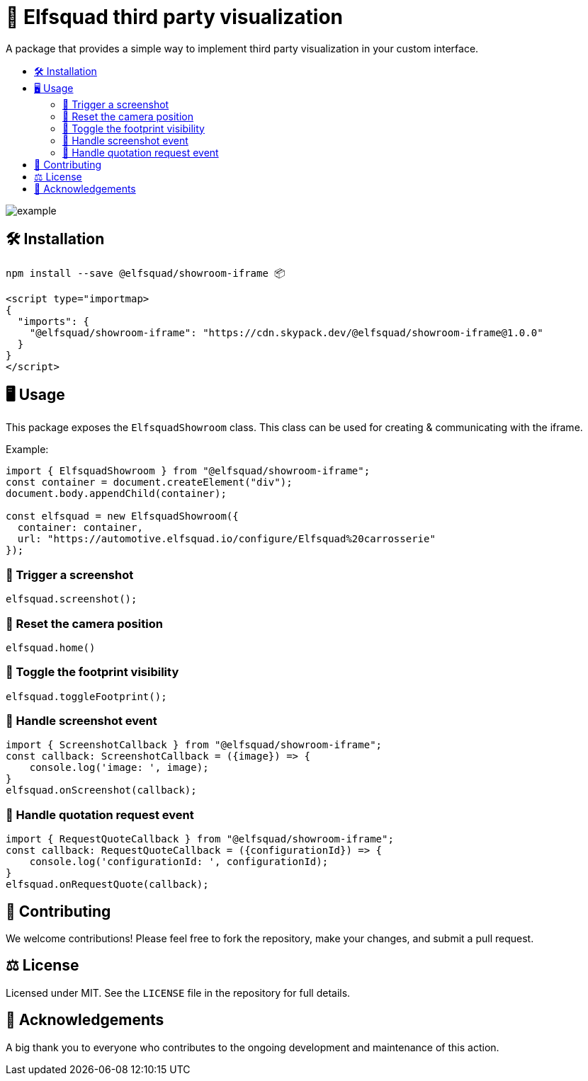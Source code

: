 = 🏰 Elfsquad third party visualization
:toc: macro
:toc-title:
:toclevels: 3

A package that provides a simple way to implement third party
visualization in your custom interface.

toc::[]

image:assets/example.gif[]

== 🛠 Installation 

```bash
npm install --save @elfsquad/showroom-iframe 📦
```

```js
<script type="importmap>
{
  "imports": {
    "@elfsquad/showroom-iframe": "https://cdn.skypack.dev/@elfsquad/showroom-iframe@1.0.0"
  }
}
</script>
```

== 🖥️ Usage 
This package exposes the `ElfsquadShowroom` class. This class can be
used for creating & communicating with the iframe.

Example:

```ts
import { ElfsquadShowroom } from "@elfsquad/showroom-iframe";
const container = document.createElement("div");
document.body.appendChild(container);

const elfsquad = new ElfsquadShowroom({
  container: container,
  url: "https://automotive.elfsquad.io/configure/Elfsquad%20carrosserie"
});
```

=== 📸 Trigger a screenshot
```ts
elfsquad.screenshot();
```

=== 🔄 Reset the camera position
```ts
elfsquad.home()
```

=== 🔳 Toggle the footprint visibility
```ts
elfsquad.toggleFootprint();
```

=== 📣 Handle screenshot event
```ts
import { ScreenshotCallback } from "@elfsquad/showroom-iframe";
const callback: ScreenshotCallback = ({image}) => {
    console.log('image: ', image);
}
elfsquad.onScreenshot(callback);
```

=== 📝 Handle quotation request event
```ts
import { RequestQuoteCallback } from "@elfsquad/showroom-iframe";
const callback: RequestQuoteCallback = ({configurationId}) => {
    console.log('configurationId: ', configurationId);
}
elfsquad.onRequestQuote(callback);
```

== 🤝 Contributing

We welcome contributions! Please feel free to fork the repository, make your changes, and submit a pull request.

== ⚖️ License

Licensed under MIT. See the `LICENSE` file in the repository for full details.

== 🎉 Acknowledgements

A big thank you to everyone who contributes to the ongoing development and maintenance of this action.
